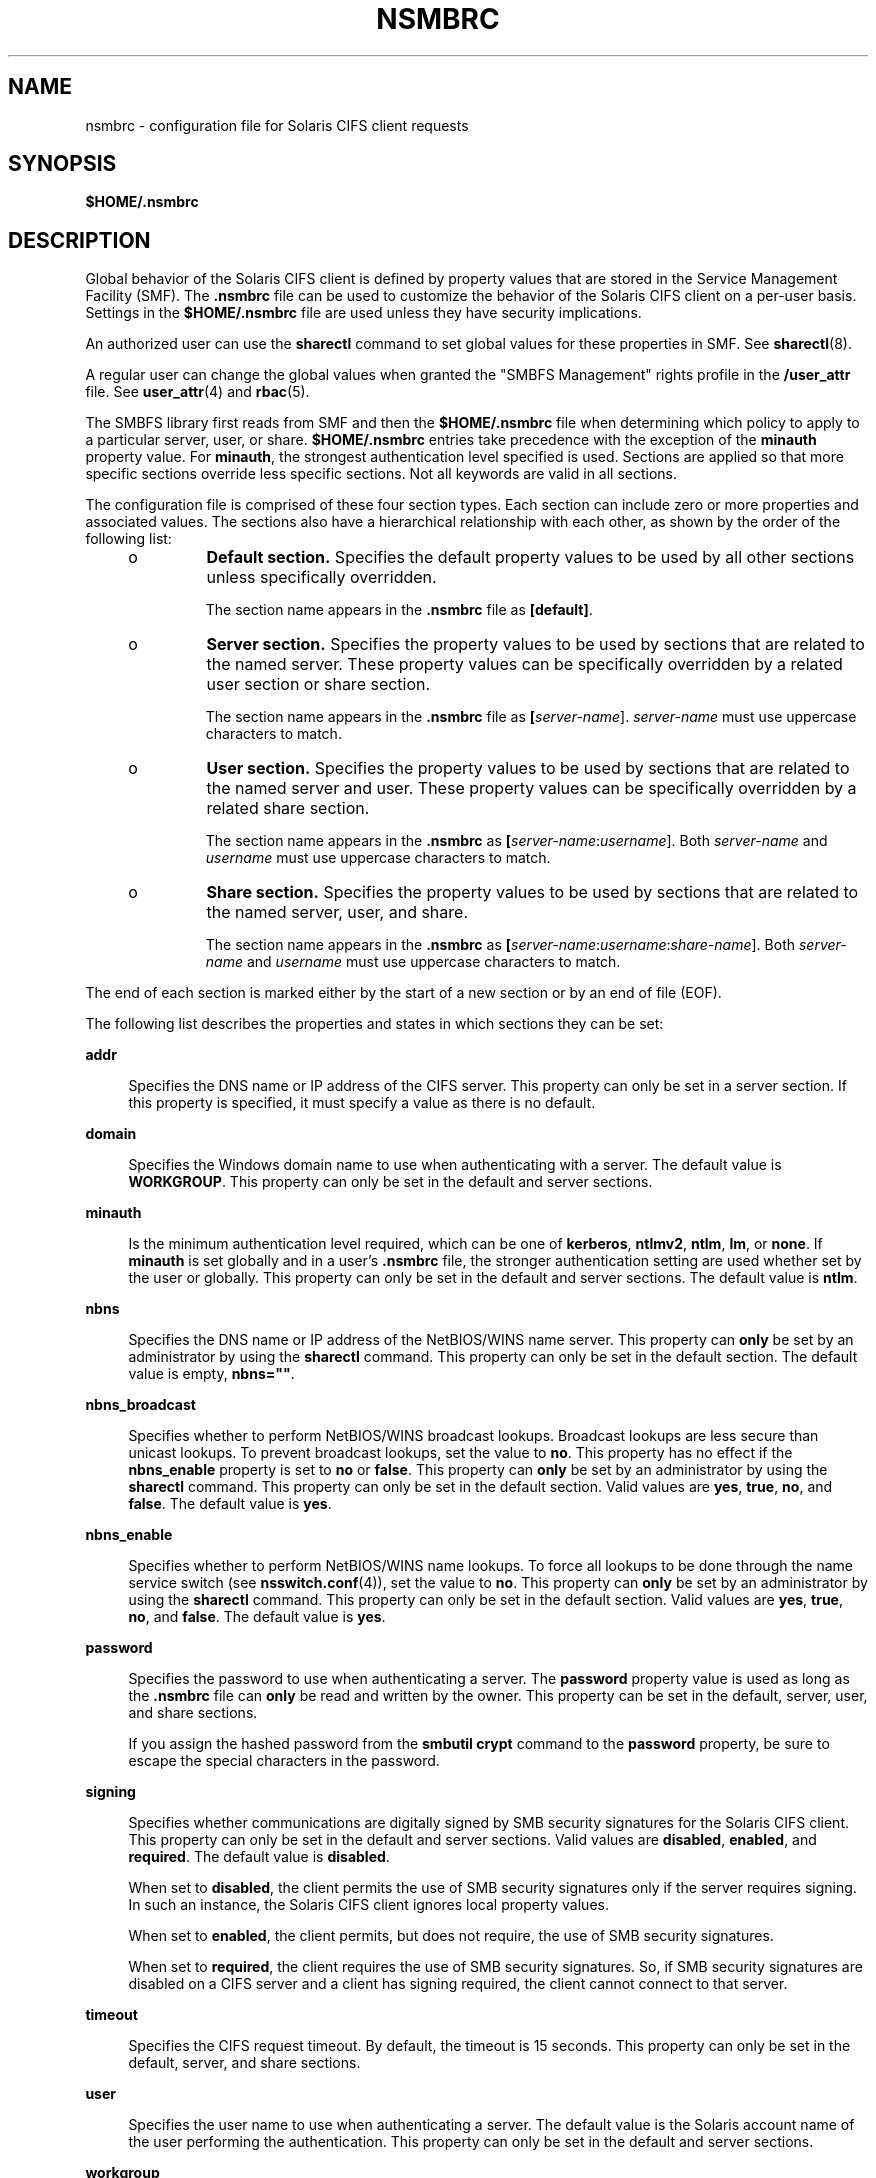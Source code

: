 '\" te
.\" Copyright (c) 2008, Sun Microsystems, Inc. All Rights Reserved.
.\" The contents of this file are subject to the terms of the Common Development and Distribution License (the "License").  You may not use this file except in compliance with the License.
.\" You can obtain a copy of the license at usr/src/OPENSOLARIS.LICENSE or http://www.opensolaris.org/os/licensing.  See the License for the specific language governing permissions and limitations under the License.
.\" When distributing Covered Code, include this CDDL HEADER in each file and include the License file at usr/src/OPENSOLARIS.LICENSE.  If applicable, add the following below this CDDL HEADER, with the fields enclosed by brackets "[]" replaced with your own identifying information: Portions Copyright [yyyy] [name of copyright owner]
.TH NSMBRC 4 "Dec 8, 2008"
.SH NAME
nsmbrc \- configuration file for Solaris CIFS client requests
.SH SYNOPSIS
.LP
.nf
\fB$HOME/.nsmbrc\fR
.fi

.SH DESCRIPTION
.sp
.LP
Global behavior of the Solaris CIFS client is defined by property values that
are stored in the Service Management Facility (SMF). The \fB\&.nsmbrc\fR file
can be used to customize the behavior of the Solaris CIFS client on a per-user
basis. Settings in the \fB$HOME/.nsmbrc\fR file are used unless they have
security implications.
.sp
.LP
An authorized user can use the \fBsharectl\fR command to set global values for
these properties in SMF. See \fBsharectl\fR(8).
.sp
.LP
A regular user can change the global values when granted the "SMBFS Management"
rights profile in the \fB/user_attr\fR file. See \fBuser_attr\fR(4) and
\fBrbac\fR(5).
.sp
.LP
The SMBFS library first reads from SMF and then the \fB$HOME/.nsmbrc\fR file
when determining which policy to apply to a particular server, user, or share.
\fB$HOME/.nsmbrc\fR entries take precedence with the exception of the
\fBminauth\fR property value. For \fBminauth\fR, the strongest authentication
level specified is used. Sections are applied so that more specific sections
override less specific sections. Not all keywords are valid in all sections.
.sp
.LP
The configuration file is comprised of these four section types. Each section
can include zero or more properties and associated values. The sections also
have a hierarchical relationship with each other, as shown by the order of the
following list:
.RS +4
.TP
.ie t \(bu
.el o
\fBDefault section.\fR Specifies the default property values to be used by all
other sections unless specifically overridden.
.sp
The section name appears in the \fB\&.nsmbrc\fR file as \fB[default]\fR.
.RE
.RS +4
.TP
.ie t \(bu
.el o
\fBServer section.\fR Specifies the property values to be used by sections that
are related to the named server. These property values can be specifically
overridden by a related user section or share section.
.sp
The section name appears in the \fB\&.nsmbrc\fR file as
\fB[\fIserver-name\fR]\fR. \fIserver-name\fR must use uppercase characters to
match.
.RE
.RS +4
.TP
.ie t \(bu
.el o
\fBUser section.\fR Specifies the property values to be used by sections that
are related to the named server and user. These property values can be
specifically overridden by a related share section.
.sp
The section name appears in the \fB\&.nsmbrc\fR as
\fB[\fIserver-name\fR:\fIusername\fR]\fR. Both \fIserver-name\fR and
\fIusername\fR must use uppercase characters to match.
.RE
.RS +4
.TP
.ie t \(bu
.el o
\fBShare section.\fR Specifies the property values to be used by sections that
are related to the named server, user, and share.
.sp
The section name appears in the \fB\&.nsmbrc\fR as
\fB[\fIserver-name\fR:\fIusername\fR:\fIshare-name\fR]\fR. Both
\fIserver-name\fR and \fIusername\fR must use uppercase characters to match.
.RE
.sp
.LP
The end of each section is marked either by the start of a new section or by an
end of file (EOF).
.sp
.LP
The following list describes the properties and states in which sections they
can be set:
.sp
.ne 2
.na
\fB\fBaddr\fR\fR
.ad
.sp .6
.RS 4n
Specifies the DNS name or IP address of the CIFS server. This property can only
be set in a server section. If this property is specified, it must specify a
value as there is no default.
.RE

.sp
.ne 2
.na
\fB\fBdomain\fR\fR
.ad
.sp .6
.RS 4n
Specifies the Windows domain name to use when authenticating with a server. The
default value is \fBWORKGROUP\fR. This property can only be set in the default
and server sections.
.RE

.sp
.ne 2
.na
\fB\fBminauth\fR\fR
.ad
.sp .6
.RS 4n
Is the minimum authentication level required, which can be one of
\fBkerberos\fR, \fBntlmv2\fR, \fBntlm\fR, \fBlm\fR, or \fBnone\fR. If
\fBminauth\fR is set globally and in a user's \fB\&.nsmbrc\fR file, the
stronger authentication setting are used whether set by the user or globally.
This property can only be set in the default and server sections. The default
value is \fBntlm\fR.
.RE

.sp
.ne 2
.na
\fB\fBnbns\fR\fR
.ad
.sp .6
.RS 4n
Specifies the DNS name or IP address of the NetBIOS/WINS name server. This
property can \fBonly\fR be set by an administrator by using the \fBsharectl\fR
command. This property can only be set in the default section. The default
value is empty, \fBnbns=""\fR.
.RE

.sp
.ne 2
.na
\fB\fBnbns_broadcast\fR\fR
.ad
.sp .6
.RS 4n
Specifies whether to perform NetBIOS/WINS broadcast lookups. Broadcast lookups
are less secure than unicast lookups. To prevent broadcast lookups, set the
value to \fBno\fR. This property has no effect if the \fBnbns_enable\fR
property is set to \fBno\fR or \fBfalse\fR. This property can \fBonly\fR be set
by an administrator by using the \fBsharectl\fR command. This property can only
be set in the default section. Valid values are \fByes\fR, \fBtrue\fR,
\fBno\fR, and \fBfalse\fR. The default value is \fByes\fR.
.RE

.sp
.ne 2
.na
\fB\fBnbns_enable\fR\fR
.ad
.sp .6
.RS 4n
Specifies whether to perform NetBIOS/WINS name lookups. To force all lookups to
be done through the name service switch (see \fBnsswitch.conf\fR(4)), set the
value to \fBno\fR. This property can \fBonly\fR be set by an administrator by
using the \fBsharectl\fR command. This property can only be set in the default
section. Valid values are \fByes\fR, \fBtrue\fR, \fBno\fR, and \fBfalse\fR. The
default value is \fByes\fR.
.RE

.sp
.ne 2
.na
\fB\fBpassword\fR\fR
.ad
.sp .6
.RS 4n
Specifies the password to use when authenticating a server. The \fBpassword\fR
property value is used as long as the \fB\&.nsmbrc\fR file can \fBonly\fR be
read and written by the owner. This property can be set in the default, server,
user, and share sections.
.sp
If you assign the hashed password from the \fBsmbutil crypt\fR command to the
\fBpassword\fR property, be sure to escape the special characters in the
password.
.RE

.sp
.ne 2
.na
\fB\fBsigning\fR\fR
.ad
.sp .6
.RS 4n
Specifies whether communications are digitally signed by SMB security
signatures for the Solaris CIFS client. This property can only be set in the
default and server sections. Valid values are \fBdisabled\fR, \fBenabled\fR,
and \fBrequired\fR. The default value is \fBdisabled\fR.
.sp
When set to \fBdisabled\fR, the client permits the use of SMB security
signatures only if the server requires signing. In such an instance, the
Solaris CIFS client ignores local property values.
.sp
When set to \fBenabled\fR, the client permits, but does not require, the use of
SMB security signatures.
.sp
When set to \fBrequired\fR, the client requires the use of SMB security
signatures. So, if SMB security signatures are disabled on a CIFS server and a
client has signing required, the client cannot connect to that server.
.RE

.sp
.ne 2
.na
\fB\fBtimeout\fR\fR
.ad
.sp .6
.RS 4n
Specifies the CIFS request timeout. By default, the timeout is 15 seconds. This
property can only be set in the default, server, and share sections.
.RE

.sp
.ne 2
.na
\fB\fBuser\fR\fR
.ad
.sp .6
.RS 4n
Specifies the user name to use when authenticating a server. The default value
is the Solaris account name of the user performing the authentication. This
property can only be set in the default and server sections.
.RE

.sp
.ne 2
.na
\fB\fBworkgroup\fR\fR
.ad
.sp .6
.RS 4n
Is supported for compatibility purposes and is a synonym for the \fBdomain\fR
property. Use the \fBdomain\fR property instead.
.RE

.SH EXAMPLES
.sp
.LP
The examples in this section show how to use the \fB\&.nsmbrc\fR file and the
\fBsmbutil\fR command to configure the \fBex.com\fR environment.
.sp
.LP
The \fBex.com\fR environment is described by means of these sections and
settings:
.RS +4
.TP
.ie t \(bu
.el o
The \fBdefault\fR section describes the default domain, which is called
\fBMYDOMAIN\fR, and sets a default user of \fBMYUSER\fR. These default settings
are inherited by other sections unless property values are overridden.
.RE
.RS +4
.TP
.ie t \(bu
.el o
\fBFSERVER\fR is a server section that defines a server called
\fBfserv.ex.com\fR. It is part of the \fBSALES\fR domain.
.RE
.RS +4
.TP
.ie t \(bu
.el o
\fBRSERVER\fR is a server section that defines a server called
\fBrserv.ex.com\fR that belongs to a new domain called \fBREMGROUP\fR.
.RE
.LP
\fBExample 1 \fRUsing the \fB$HOME/.nsmbrc\fR Configuration File
.sp
.LP
The following example shows how a user can configure the \fBex.com\fR
environment by creating the \fB\&.nsmbrc\fR file.

.sp
.LP
All lines that begin with the \fB#\fR character are comments and are not
parsed.

.sp
.in +2
.nf
# Configuration file for ex.com
# Specify the Windows account name to use everywhere.
[default]
domain=MYDOMAIN
user=MYUSER

# The 'FSERVER' is server in our domain.
[FSERVER]
addr=fserv.ex.com

# The 'RSERVER' is a server in another domain.
[RSERVER]
domain=REMGROUP
addr=rserv.ex.com
.fi
.in -2

.LP
\fBExample 2 \fRUsing the \fBsharectl\fR Command
.sp
.LP
The following example shows how an authorized user can use \fBsharectl\fR
commands to configure global settings for the \fBex.com\fR environment in SMF.

.sp
.in +2
.nf
# \fBsharectl set -p section=default -p domain=MYDOMAIN \e
-p user=MYUSER smbfs\fR
# \fBsharectl set -p section=FSERVER -p addr=fserv.ex.com smbfs\fR
# \fBsharectl set -p section=RSERVER -p domain=REMGROUP \e
-p addr=rserv.ex.com smbfs\fR
.fi
.in -2
.sp

.LP
\fBExample 3 \fRUsing the \fBsharectl\fR Command to Show Current Settings
.sp
.LP
The following example shows how an authorized user can use the \fBsharectl
get\fR command to view the global settings for \fBsmbfs\fR in SMF. The values
shown are those set by the previous example.

.sp
.in +2
.nf
# \fBsharectl get smbfs\fR
[default]
  domain=MYDOMAIN
  user=MYUSER
[FSERVER]
  addr=fserv.ex.com
[RSERVER]
  domain=REMGROUP
  addr=rserv.ex.com
.fi
.in -2
.sp

.SH FILES
.sp
.ne 2
.na
\fB\fB$HOME/.nsmbrc\fR\fR
.ad
.sp .6
.RS 4n
User-settable mount point configuration file to store the description for each
connection.
.RE

.SH ATTRIBUTES
.sp
.LP
See \fBattributes\fR(5) for descriptions of the following attributes:
.sp

.sp
.TS
box;
c | c
l | l .
ATTRIBUTE TYPE	ATTRIBUTE VALUE
_
Interface Stability	Committed
.TE

.SH SEE ALSO
.sp
.LP
\fBsmbutil\fR(1), \fBmount_smbfs\fR(8), \fBsharectl\fR(8),
\fBnsswitch.conf\fR(4), \fBuser_attr\fR(4), \fBattributes\fR(5), \fBrbac\fR(5),
\fBsmbfs\fR(7FS)
.SH NOTES
.sp
.LP
By default, passwords stored in the \fB\&.nsmbrc\fR file are ignored unless
\fBonly\fR the file owner has read and write permission.
